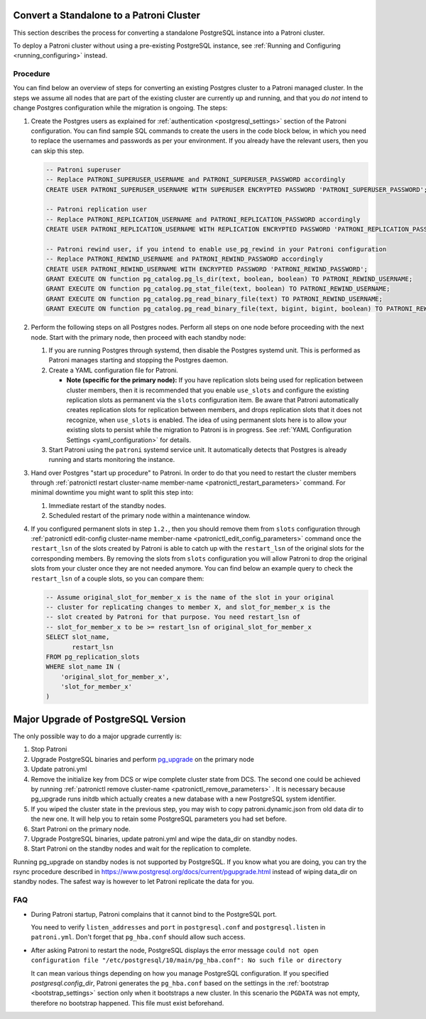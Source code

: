.. _existing_data:

Convert a Standalone to a Patroni Cluster
=========================================

This section describes the process for converting a standalone PostgreSQL instance into a Patroni cluster.

To deploy a Patroni cluster without using a pre-existing PostgreSQL instance, see :ref:`Running and Configuring <running_configuring>` instead.

Procedure
---------

You can find below an overview of steps for converting an existing Postgres cluster to a Patroni managed cluster. In the steps we assume all nodes that are part of the existing cluster are currently up and running, and that you *do not* intend to change Postgres configuration while the migration is ongoing. The steps:

#. Create the Postgres users as explained for :ref:`authentication <postgresql_settings>` section of the Patroni configuration. You can find sample SQL commands to create the users in the code block below, in which you need to replace the usernames and passwords as per your environment. If you already have the relevant users, then you can skip this step.

   .. code-block:: sql

      -- Patroni superuser
      -- Replace PATRONI_SUPERUSER_USERNAME and PATRONI_SUPERUSER_PASSWORD accordingly
      CREATE USER PATRONI_SUPERUSER_USERNAME WITH SUPERUSER ENCRYPTED PASSWORD 'PATRONI_SUPERUSER_PASSWORD';

      -- Patroni replication user
      -- Replace PATRONI_REPLICATION_USERNAME and PATRONI_REPLICATION_PASSWORD accordingly
      CREATE USER PATRONI_REPLICATION_USERNAME WITH REPLICATION ENCRYPTED PASSWORD 'PATRONI_REPLICATION_PASSWORD';

      -- Patroni rewind user, if you intend to enable use_pg_rewind in your Patroni configuration
      -- Replace PATRONI_REWIND_USERNAME and PATRONI_REWIND_PASSWORD accordingly
      CREATE USER PATRONI_REWIND_USERNAME WITH ENCRYPTED PASSWORD 'PATRONI_REWIND_PASSWORD';
      GRANT EXECUTE ON function pg_catalog.pg_ls_dir(text, boolean, boolean) TO PATRONI_REWIND_USERNAME;
      GRANT EXECUTE ON function pg_catalog.pg_stat_file(text, boolean) TO PATRONI_REWIND_USERNAME;
      GRANT EXECUTE ON function pg_catalog.pg_read_binary_file(text) TO PATRONI_REWIND_USERNAME;
      GRANT EXECUTE ON function pg_catalog.pg_read_binary_file(text, bigint, bigint, boolean) TO PATRONI_REWIND_USERNAME;

#. Perform the following steps on all Postgres nodes. Perform all steps on one node before proceeding with the next node. Start with the primary node, then proceed with each standby node:

   #. If you are running Postgres through systemd, then disable the Postgres systemd unit. This is performed as Patroni manages starting and stopping the Postgres daemon.

   #. Create a YAML configuration file for Patroni.

      * **Note (specific for the primary node):** If you have replication slots being used for replication between cluster members, then it is recommended that you enable ``use_slots`` and configure the existing replication slots as permanent via the ``slots`` configuration item. Be aware that Patroni automatically creates replication slots for replication between members, and drops replication slots that it does not recognize, when ``use_slots`` is enabled. The idea of using permanent slots here is to allow your existing slots to persist while the migration to Patroni is in progress. See :ref:`YAML Configuration Settings <yaml_configuration>` for details.

   #. Start Patroni using the ``patroni`` systemd service unit. It automatically detects that Postgres is already running and starts monitoring the instance.

#. Hand over Postgres "start up procedure" to Patroni. In order to do that you need to restart the cluster members through :ref:`patronictl restart cluster-name member-name <patronictl_restart_parameters>` command. For minimal downtime you might want to split this step into:

   #. Immediate restart of the standby nodes.
   #. Scheduled restart of the primary node within a maintenance window.

#. If you configured permanent slots in step ``1.2.``, then you should remove them from ``slots`` configuration through :ref:`patronictl edit-config cluster-name member-name <patronictl_edit_config_parameters>` command once the ``restart_lsn`` of the slots created by Patroni is able to catch up with the ``restart_lsn`` of the original slots for the corresponding members. By removing the slots from ``slots`` configuration you will allow Patroni to drop the original slots from your cluster once they are not needed anymore. You can find below an example query to check the ``restart_lsn`` of a couple slots, so you can compare them:

   .. code-block:: sql

      -- Assume original_slot_for_member_x is the name of the slot in your original
      -- cluster for replicating changes to member X, and slot_for_member_x is the
      -- slot created by Patroni for that purpose. You need restart_lsn of
      -- slot_for_member_x to be >= restart_lsn of original_slot_for_member_x
      SELECT slot_name,
             restart_lsn
      FROM pg_replication_slots
      WHERE slot_name IN (
          'original_slot_for_member_x',
          'slot_for_member_x'
      )

.. _major_upgrade:

Major Upgrade of PostgreSQL Version
===================================

The only possible way to do a major upgrade currently is:

#. Stop Patroni
#. Upgrade PostgreSQL binaries and perform `pg_upgrade <https://www.postgresql.org/docs/current/pgupgrade.html>`_ on the primary node
#. Update patroni.yml
#. Remove the initialize key from DCS or wipe complete cluster state from DCS. The second one could be achieved by running :ref:`patronictl remove cluster-name <patronictl_remove_parameters>` . It is necessary because pg_upgrade runs initdb which actually creates a new database with a new PostgreSQL system identifier.
#. If you wiped the cluster state in the previous step, you may wish to copy patroni.dynamic.json from old data dir to the new one.  It will help you to retain some PostgreSQL parameters you had set before.
#. Start Patroni on the primary node.
#. Upgrade PostgreSQL binaries, update patroni.yml and wipe the data_dir on standby nodes.
#. Start Patroni on the standby nodes and wait for the replication to complete.

Running pg_upgrade on standby nodes is not supported by PostgreSQL. If you know what you are doing, you can try the rsync procedure described in https://www.postgresql.org/docs/current/pgupgrade.html instead of wiping data_dir on standby nodes. The safest way is however to let Patroni replicate the data for you.

FAQ
---

- During Patroni startup, Patroni complains that it cannot bind to the PostgreSQL port.

  You need to verify ``listen_addresses`` and ``port`` in ``postgresql.conf`` and ``postgresql.listen`` in ``patroni.yml``. Don't forget that ``pg_hba.conf`` should allow such access.

- After asking Patroni to restart the node, PostgreSQL displays the error message ``could not open configuration file "/etc/postgresql/10/main/pg_hba.conf": No such file or directory``

  It can mean various things depending on how you manage PostgreSQL configuration. If you specified `postgresql.config_dir`, Patroni generates the ``pg_hba.conf`` based on the settings in the :ref:`bootstrap <bootstrap_settings>` section only when it bootstraps a new cluster. In this scenario the ``PGDATA`` was not empty, therefore no bootstrap happened. This file must exist beforehand.
